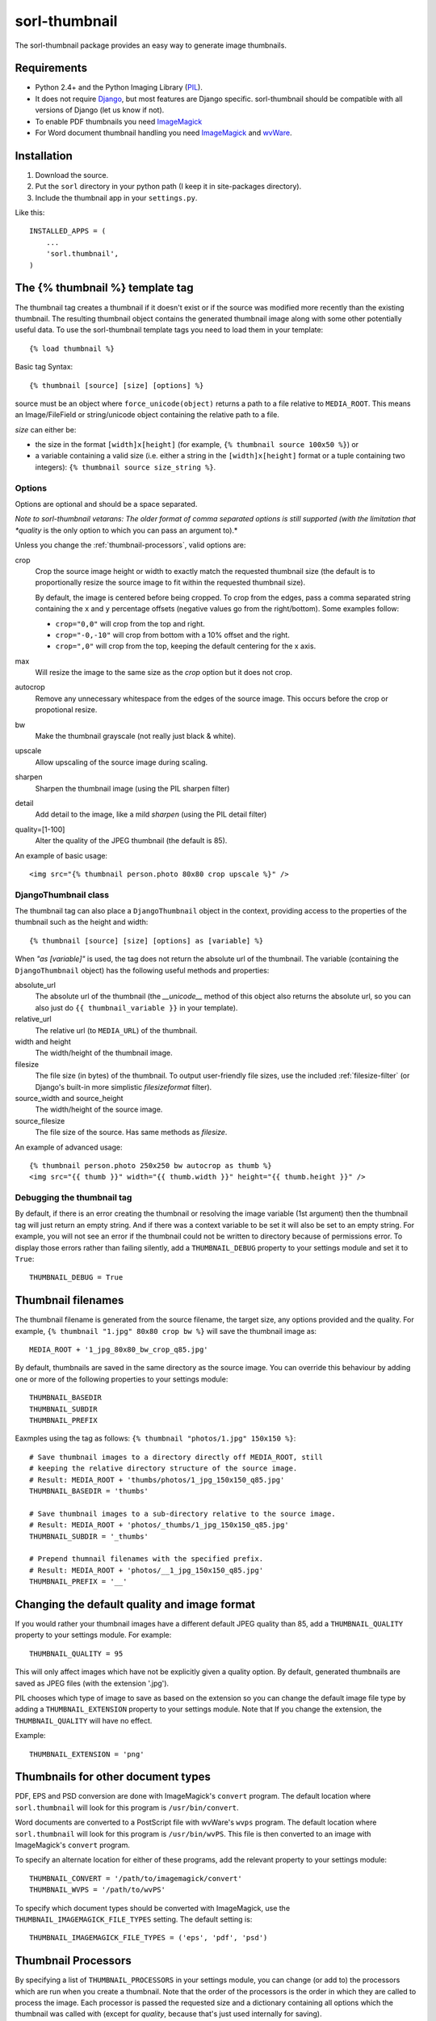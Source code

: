 ==============
sorl-thumbnail
==============

The sorl-thumbnail package provides an easy way to generate image
thumbnails.

Requirements
============

* Python 2.4+ and the Python Imaging Library (PIL_).
* It does not require Django_, but most features are Django specific.
  sorl-thumbnail should be compatible with all versions of Django
  (let us know if not).
* To enable PDF thumbnails you need ImageMagick_
* For Word document thumbnail handling you need ImageMagick_ and wvWare_.

.. _PIL: http://www.pythonware.com/products/pil/
.. _ImageMagick: http://www.imagemagick.org/
.. _wvWare: http://wvware.sourceforge.net/
.. _Django: http://www.djangoproject.com/

Installation
============

#. Download the source.
#. Put the ``sorl`` directory in your python path (I keep it in site-packages
   directory).
#. Include the thumbnail app in your ``settings.py``.

Like this::
    
    INSTALLED_APPS = (
        ...
        'sorl.thumbnail',
    )


.. _template-tag:

The {% thumbnail %} template tag
================================

The thumbnail tag creates a thumbnail if it doesn't exist or if the source
was modified more recently than the existing thumbnail. The resulting
thumbnail object contains the generated thumbnail image along with some other
potentially useful data. To use the sorl-thumbnail template tags you need to
load them in your template::
    
    {% load thumbnail %}

Basic tag Syntax::

    {% thumbnail [source] [size] [options] %}

source must be an object where ``force_unicode(object)`` returns a path to a
file relative to ``MEDIA_ROOT``. This means an Image/FileField or
string/unicode object containing the relative path to a file.


*size* can either be:

* the size in the format ``[width]x[height]`` (for example,
  ``{% thumbnail source 100x50 %}``) or

* a variable containing a valid size (i.e. either a string in the
  ``[width]x[height]`` format or a tuple containing two integers):
  ``{% thumbnail source size_string %}``.

Options
-------

Options are optional and should be a space separated.

*Note to sorl-thumbnail
vetarans: The older format of comma separated options is still supported
(with the limitation that *quality* is the only option to which you can pass
an argument to).*

Unless you change the :ref:`thumbnail-processors`, valid options are:

crop
    Crop the source image height or width to exactly match the requested
    thumbnail size (the default is to proportionally resize the source image
    to fit within the requested thumbnail size).
    
    By default, the image is centered before being cropped. To crop from the
    edges, pass a comma separated string containing the ``x`` and ``y``
    percentage offsets (negative values go from the right/bottom). Some
    examples follow:
    
    * ``crop="0,0"`` will crop from the top and right.

    * ``crop="-0,-10"`` will crop from bottom with a 10% offset and the right.
    
    * ``crop=",0"`` will crop from the top, keeping the default centering for
      the x axis.

max
    Will resize the image to the same size as the *crop* option but it
    does not crop.

autocrop
    Remove any unnecessary whitespace from the edges of the source image.
    This occurs before the crop or propotional resize.

bw
    Make the thumbnail grayscale (not really just black & white).

upscale
    Allow upscaling of the source image during scaling.

sharpen
    Sharpen the thumbnail image (using the PIL sharpen filter)

detail
    Add detail to the image, like a mild *sharpen* (using the PIL detail
    filter)

quality=[1-100]
    Alter the quality of the JPEG thumbnail (the default is 85).

An example of basic usage::

    <img src="{% thumbnail person.photo 80x80 crop upscale %}" />


DjangoThumbnail class
---------------------
The thumbnail tag can also place a ``DjangoThumbnail`` object in the context,
providing access to the properties of the thumbnail such as the height and
width::

    {% thumbnail [source] [size] [options] as [variable] %}

When *"as [variable]"* is used, the tag does not return the absolute url of the
thumbnail. The variable (containing the ``DjangoThumbnail`` object) has the
following useful methods and properties:

absolute_url
    The absolute url of the thumbnail (the *__unicode__* method of this
    object also returns the absolute url, so you can also just do
    ``{{ thumbnail_variable }}`` in your template).

relative_url
    The relative url (to ``MEDIA_URL``) of the thumbnail.

width and height
    The width/height of the thumbnail image.

filesize
    The file size (in bytes) of the thumbnail.
    To output user-friendly file sizes, use the included :ref:`filesize-filter`
    (or Django's built-in more simplistic *filesizeformat* filter).

source_width and source_height
    The width/height of the source image.

source_filesize
    The file size of the source. Has same methods as *filesize*.


An example of advanced usage::

    {% thumbnail person.photo 250x250 bw autocrop as thumb %}
    <img src="{{ thumb }}" width="{{ thumb.width }}" height="{{ thumb.height }}" />

Debugging the thumbnail tag
---------------------------

By default, if there is an error creating the thumbnail or resolving the image
variable (1st argument) then the thumbnail tag will just return an empty
string. And if there was a context variable to be set it will also be set to an
empty string. For example, you will not see an error if the thumbnail could not
be written to directory because of permissions error. To display those errors
rather than failing silently, add a ``THUMBNAIL_DEBUG`` property to your
settings module and set it to ``True``::

	THUMBNAIL_DEBUG = True


.. _thumbnail-filenames:

Thumbnail filenames
===================

The thumbnail filename is generated from the source filename, the target size,
any options provided and the quality. For example,
``{% thumbnail "1.jpg" 80x80 crop bw %}`` will save the thumbnail image as::

    MEDIA_ROOT + '1_jpg_80x80_bw_crop_q85.jpg'

By default, thumbnails are saved in the same directory as the source image.
You can override this behaviour by adding one or more of the following
properties to your settings module::

    THUMBNAIL_BASEDIR
    THUMBNAIL_SUBDIR
    THUMBNAIL_PREFIX

Eaxmples using the tag as follows: ``{% thumbnail "photos/1.jpg" 150x150 %}``::

    # Save thumbnail images to a directory directly off MEDIA_ROOT, still
    # keeping the relative directory structure of the source image.
    # Result: MEDIA_ROOT + 'thumbs/photos/1_jpg_150x150_q85.jpg'
    THUMBNAIL_BASEDIR = 'thumbs'
    
    # Save thumbnail images to a sub-directory relative to the source image.
    # Result: MEDIA_ROOT + 'photos/_thumbs/1_jpg_150x150_q85.jpg'
    THUMBNAIL_SUBDIR = '_thumbs'
    
    # Prepend thumnail filenames with the specified prefix.
    # Result: MEDIA_ROOT + 'photos/__1_jpg_150x150_q85.jpg'
    THUMBNAIL_PREFIX = '__'


Changing the default quality and image format
=============================================

If you would rather your thumbnail images have a different default JPEG
quality than 85, add a ``THUMBNAIL_QUALITY`` property to your settings module.
For example::

    THUMBNAIL_QUALITY = 95

This will only affect images which have not be explicitly given a quality
option.  By default, generated thumbnails are saved as JPEG files
(with the extension '.jpg').

PIL chooses which type of image to save as based on the extension so you can
change the default image file type by adding a ``THUMBNAIL_EXTENSION`` property
to your settings module. Note that If you change the extension, the
``THUMBNAIL_QUALITY`` will have no effect.

Example::

    THUMBNAIL_EXTENSION = 'png'


Thumbnails for other document types
===================================

PDF, EPS and PSD conversion are done with ImageMagick's ``convert`` program.
The default location where ``sorl.thumbnail`` will look for this program is
``/usr/bin/convert``.

Word documents are converted to a PostScript file with wvWare's ``wvps``
program. The default location where ``sorl.thumbnail`` will look for this
program is ``/usr/bin/wvPS``. This file is then converted to an image with
ImageMagick's ``convert`` program.

To specify an alternate location for either of these programs, add the relevant
property to your settings module::

	THUMBNAIL_CONVERT = '/path/to/imagemagick/convert'
	THUMBNAIL_WVPS = '/path/to/wvPS'

To specify which document types should be converted with ImageMagick, use the
``THUMBNAIL_IMAGEMAGICK_FILE_TYPES`` setting. The default setting is::

	THUMBNAIL_IMAGEMAGICK_FILE_TYPES = ('eps', 'pdf', 'psd')


.. _thumbnail-processors:

Thumbnail Processors
====================

By specifying a list of ``THUMBNAIL_PROCESSORS`` in your settings module, you
can change (or add to) the processors which are run when you create a
thumbnail. Note that the order of the processors is the order in which they
are called to process the image. Each processor is passed the requested size
and a dictionary containing all options which the thumbnail was called with
(except for *quality*, because that's just used internally for saving).

For example, to add your own processor to the list of possible, you would
create a processor like this::

    def your_processor(image, requested_size, opts):
        if 'your_option' in opts:
            process_image(image)
    your_processor.valid_options = ['your_option']

And add the following to your settings module::

    THUMBNAIL_PROCESSORS = (
        # Default processors
        'sorl.thumbnail.processors.colorspace',
        'sorl.thumbnail.processors.autocrop',
        'sorl.thumbnail.processors.scale_and_crop',
        'sorl.thumbnail.processors.filters',
        # Custom processors
        'your_project.thumbnail_processors.your_processor',
    )

Default processors
------------------

colorspace
    This processor is best kept at the top of the list since it will convert
    the image to RGB color space needed by most of following processors. It is
    also responsible for converting an image to grayscale if *bw* option is
    specified.

autocrop
    This will crop the image of white edges and is still pretty experimental.

scale_and_crop
    This will correctly scale and crop your image as indicated.

filters
    This provides the *sharpen* and *detail* options described in the
    options section

Writing a custom processor
--------------------------

A custom processor takes exactly three arguments: The image as a PIL Image
Instance, the requested size as a tuple (width, hight), options as strings
in a list. Your custom processor should return the processed PIL Image instance.
To make sure we provide our tag with valid options and to make those available
to your custom processors you have to attach a list of valid options. This is
simply done by attaching a list called valid_options to your processor as
described in the above example.


Clean-up management command
===========================

The ``thumbnail_cleanup`` management command is used to delete thumbnails that
no longer have an original file. Running it is simple::

    ./manage.py thumbnail_cleanup

How it works
------------
1. It will look through all your models and find ImageFields, then from the
   upload_to argument to that it will find all thumbnails.
2. If then in turn the thumbnail exists but not the original file, it will
   delete the thumbnail.

Limitations
-----------
* It will not even try to delete thumbnails in date formatted directories.
* There can occur name collisions if a file name matches that of a potential
  thumbnail (see ``thumb_re``).


.. _thumbnail-fields:

Thumbnail Fields
================

Two field classes (based on Django's ``ImageField``) are provided for use in
your Django models. They can be imported from ``sorl.thumbnail.fields``.

* ``ThumbnailField`` resizes the source image before saving.
    
* ``ImageWithThumbnailsField`` keeps the original source image but
  provides an easy interface for accessing a predefined thumbnail.

Both fields also allow for :ref:`multiple-thumbnails`, and when the source
image is deleted, any related thumbnails are also automatically deleted.

ThumbnailField
--------------

size (required)
    A 2-length tuple used to size down the width and height of the source image.

options
    A list of options to use when thumbnailing the source image.

quality
    Alter the quality of the JPEG thumbnail.

basedir, subdir and prefix
    Used to override the default :ref:`thumbnail-filenames` settings.

Here is an example model with a ``ThumbnailField``::

    MyModel(models.Model):
        name = models.TextField(max_length=50)
        photo = ThumbnailField(upload_to='profiles', size=(200, 200))

ImageWithThumbnailsField
------------------------

A *thumbnail* argument is required for this field. Pass in a dictionary
with the following values (all optional except for *size*):

size
    A 2-length tuple of the thumbnail width and height.

options
    A list of options for this thumbnail.

quality, basedir, subdir and prefix
    Used to override the default :ref:`thumbnail-filenames` settings.

Your model instance's field will have a new property, *thumbnail*, which
returns a ``DjangoThumbnail`` instance for your pleasure (if you use this in a
template, it'll return the full URL to the thumbnail).

Let's look at an example. Here is a model with an ``ImageWithThumbnailsField``::

    MyModel(models.Model):
        name = models.TextField(max_length=50)
        photo = ImageWithThumbnailsField(upload_to='profiles',
                                         thumbnail={'size': (50, 50)})

A template (passed an instance of *MyModel*) would simply use something like:
``<img src="{{ my_model.photo.thumbnail }}" alt="{{ my_model.name }}" />`` or
it could use the :ref:`simple-html-tag`.

.. _simple-html-tag:

Simple HTML tag
---------------

Your model instance's field (for both thumbnail field types) has a new
*thumbnail_tag* property which can be used to return HTML like
``<img src="..." width="..." height="..." alt="" />``.

Now, even simpler for just a basic *img* tag:
``{{ my_model.photo.thumbnail_tag }}``.

Note that when the source image is deleted, any related thumbnails are also
automatically deleted.


.. _multiple-thumbnails:

Multiple Thumbnails
-------------------

If you want to use multiple thumbnails for a single field, you can use the
*extra_thumbnails* argument, passing it a dictionary like so::

    photo = ImageWithThumbnailsField(
        upload_to='profiles',
        thumbnail={'size': (50, 50)},
        extra_thumbnails={
            'icon': {'size': (16, 16), 'options': ['crop', 'upscale']},
            'large': {'size': (200, 400)},
        },
    )

This would allow you to access the extra thumbnails like this:
``my_model.photo.extra_thumbnails['icon']`` (or in a template,
``{{ my_model.photo.extra_thumbnails.icon }}``).

This is available to both thumbnail field types.

Similar to how the :ref:`simple-html-tag` works, you can using the
*extra_thumbnails_tag* property:
``my_model.photo.extra_thumbnails_tag['large']`` (or in a template,
``{{ my_model.photo.extra_thumbnails_tag.large }}``).

When thumbnails are generated
-----------------------------

The normal behaviour is that thumbnails are only generated when they are
first accessed. To have them generated as soon as the source image is saved,
you can set the field's *generate_on_save* attribute to ``True``.

Changing the thumbnail tag HTML
-------------------------------

If you don't like the default HTML output by the thumbnail tag shortcuts
provided by this field, you can use the *thumbnail_tag* argument. For
example, to use HTML4.0 compliant tags, you would do the following::

    photo = ImageWithThumbnailsField(
        upload_to='profiles',
        thumbnail={'size': (50, 50)},
        template_tag='<img src="%(src)s" width="%(width)s" height="%(height)s">'
    )

Generate a different image type than JPEG
-----------------------------------------

PIL chooses which type of image to save as based on the extension so you can
use the *extension* argument to save as a different image type that the
default JPEG format. For example, to make the generated thumbnail a PNG file::

    photo = ImageWithThumbnailsField(
        upload_to='profiles',
        thumbnail={'size': (50, 50), 'extension': 'png'}
    )
    avatar = ThumbnailField(
        upload_to='profiles',
        size=(50, 50),
        extension='png'
    )


This just doesn't cover my cravings!
====================================

1. Use the ``DjangoThumbnail`` class in ``sorl.thumbnail.main`` if you want
   behaviour similar to :ref:`template-tag`. If you want to use a
   different file naming method, just subclass and override the
   *_get_relative_thumbnail* method.

2. Go for the ``Thumbnail`` class in ``sorl.thumbnail.base`` for more
   low-level creation of thumbnails. This class doesn't have any
   Django-specific ties.


.. _filesize-filter:

Filesize filter
===============

This filter returns the number of bytes in either the nearest unit or a
specific unit (depending on the chosen format method). Use this filter to
output user-friendly file sizes. For example::

	{% thumbnail source 200x200 as thumb %}
	Thumbnail file size: {{ thumb.filesize|filesize }}

If the generated thumbnail size came to 2000 bytes, this would output
"Thumbnail file size: 1.9 KiB" (the filter's default format is *auto1024*).
You can specify a different format like so::

	{{ thumb.filesize|filesize:"auto1000long" }}

Which would output "2 kilobytes".

Acceptable formats are:

auto1024, auto1000
    convert to the nearest unit, appending the abbreviated unit name to the
    string (e.g. '2 KiB' or '2 kB'). *auto1024* is the default format.

auto1024long, auto1000long
    convert to the nearest multiple of 1024 or 1000, appending the correctly
    pluralized unit name to the string (e.g. '2 kibibytes' or '2 kilobytes').

kB, MB, GB, TB, PB, EB, ZB, YB
    convert to the exact unit (using multiples of 1000).

KiB, MiB, GiB, TiB, PiB, EiB, ZiB, YiB
    convert to the exact unit (using multiples of 1024).

The *auto1024* and *auto1000* formats return a string, appending the
correct unit to the value. All other formats return the floating point value.

